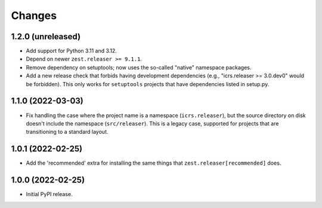 =========
 Changes
=========

1.2.0 (unreleased)
==================

- Add support for Python 3.11 and 3.12.
- Depend on newer ``zest.releaser >= 9.1.1``.
- Remove dependency on setuptools; now uses the so-called
  "native" namespace packages.
- Add a new release check that forbids having development dependencies
  (e.g., "icrs.releaser >= 3.0.dev0" would be forbidden). This only
  works for ``setuptools`` projects that have dependencies listed in setup.py.


1.1.0 (2022-03-03)
==================

- Fix handling the case where the project name is a namespace
  (``icrs.releaser``), but the source directory on disk doesn't
  include the namespace (``src/releaser``). This is a legacy case,
  supported for projects that are transitioning to a standard layout.


1.0.1 (2022-02-25)
==================

- Add the 'recommended' extra for installing the same things that
  ``zest.releaser[recommended]`` does.


1.0.0 (2022-02-25)
==================

- Initial PyPI release.
